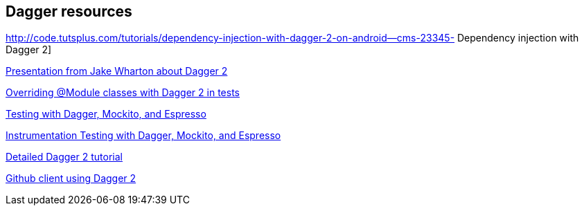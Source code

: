 [[resourcesdagger]]
== Dagger resources
	
http://code.tutsplus.com/tutorials/dependency-injection-with-dagger-2-on-android--cms-23345-  Dependency injection with Dagger 2]
	
https://speakerdeck.com/jakewharton/dependency-injection-with-dagger-2-devoxx-2014[Presentation from Jake Wharton about Dagger 2]
	
http://artemzin.com/blog/jfyi-overriding-module-classes-with-dagger2/[Overriding @Module classes with Dagger 2 in tests]
	
http://blog.sqisland.com/2015/04/dagger-2-espresso-2-mockito.html[Testing with Dagger, Mockito, and Espresso]

http://engineering.circle.com/instrumentation-testing-with-dagger-mockito-and-espresso/[Instrumentation Testing with Dagger, Mockito, and Espresso]

https://github.com/codepath/android_guides/wiki/Dependency-Injection-with-Dagger-2[Detailed Dagger 2 tutorial]

https://github.com/frogermcs/GithubClient[Github client using Dagger 2]

